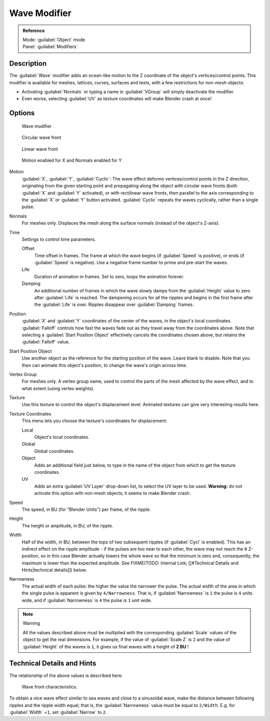 
Wave Modifier
*************

.. admonition:: Reference
   :class: refbox

   | Mode:     :guilabel:`Object` mode
   | Panel:    :guilabel:`Modifiers`


Description
===========

The :guilabel:`Wave` modifier adds an ocean-like motion to the Z coordinate of the object's
vertices/control points. This modifier is available for meshes, lattices, curves,
surfaces and texts, with a few restrictions for non-\ *mesh* objects:

- Activating :guilabel:`Normals` or typing a name in :guilabel:`VGroup` will simply deactivate the modifier.
- Even worse, selecting :guilabel:`UV` as texture coordinates will make Blender crash at once!


Options
=======

.. figure:: /images/25-Manual-Modifiers-Wave.jpg

   Wave modifier


.. figure:: /images/25-Manual-Modifiers-Wave-example-Circular.jpg

   Circular wave front


.. figure:: /images/25-Manual-Modifiers-Wave-example-Linear.jpg

   Linear wave front


.. figure:: /images/25-Manual-Modifiers-Wave-example-normals.jpg

   Motion enabled for X and Normals enabled for Y


Motion
   :guilabel:`X`, :guilabel:`Y`, :guilabel:`Cyclic`: The wave effect deforms vertices/control points in the Z direction, originating from the given starting point and propagating along the object with circular wave fronts (both :guilabel:`X` and :guilabel:`Y` activated), or with rectilinear wave fronts, then parallel to the axis corresponding to the :guilabel:`X` or :guilabel:`Y` button activated.  :guilabel:`Cyclic` repeats the waves cyclically, rather than a single pulse.

Normals
   For meshes only.  Displaces the mesh along the surface normals (instead of the object's Z-axis).

Time
   Settings to control time parameters.

   Offset
      Time offset in frames.  The frame at which the wave begins (if :guilabel:`Speed` is positive), or ends (if :guilabel:`Speed` is negative). Use a negative frame number to prime and pre-start the waves.
   Life
      Duration of animation in frames. Set to zero, loops the animation forever.
   Damping
      An additional number of frames in which the wave slowly damps from the :guilabel:`Height` value to zero after :guilabel:`Life` is reached. The dampening occurs for all the ripples and begins in the first frame after the :guilabel:`Life` is over. Ripples disappear over :guilabel:`Damping` frames.

Position
   :guilabel:`X` and :guilabel:`Y` coordinates of the center of the waves, in the object's local coordinates.  :guilabel:`Falloff` controls how fast the waves fade out as they travel away from the coordinates above.  Note that selecting a :guilabel:`Start Position Object` effectively cancels the coordinates chosen above, but retains the :guilabel:`Falloff` value.

Start Position Object
   Use another object as the reference for the starting position of the wave. Leave blank to disable. Note that you then can animate this object's position, to change the wave's origin across time.

Vertex Group
   For meshes only. A vertex group name, used to control the parts of the mesh affected by the wave effect, and to what extent (using vertex weights).

Texture
   Use this texture to control the object's displacement level. Animated textures can give very interesting results here.

Texture Coordinates
   This menu lets you choose the texture's coordinates for displacement:

   Local
      Object's local coordinates.
   Global
      Global coordinates.
   Object
      Adds an additional field just below, to type in the name of the object from which to get the texture coordinates.
   UV
      Adds an extra :guilabel:`UV Layer` drop-down list, to select the UV layer to be used. **Warning:** do not activate this option with non-mesh objects; it seems to make Blender crash.

Speed
   The speed, in BU (for "Blender Units") per frame, of the ripple.

Height
   The height or amplitude, in BU, of the ripple.

Width
   Half of the width, in BU, between the tops of two subsequent ripples (if :guilabel:`Cycl` is enabled). This has an indirect effect on the ripple amplitude - if the pulses are too near to each other, the wave may not reach the ``0`` Z-position, so in this case Blender actually lowers the whole wave so that the minimum is zero and, consequently, the maximum is lower than the expected amplitude. See
   FIXME(TODO: Internal Link; [[#Technical Details and Hints|technical details]]) below.

Narrowness
   The actual width of each pulse: the higher the value the narrower the pulse. The actual width of the area in which the single pulse is apparent is given by ``4/Narrowness``. That is, if :guilabel:`Narrowness` is ``1`` the pulse is ``4`` units wide, and if :guilabel:`Narrowness` is ``4`` the pulse is ``1`` unit wide.


.. note:: Warning

   All the values described above must be multiplied with the corresponding :guilabel:`Scale` values of the object to get the real dimensions.  For example, if the value of :guilabel:`Scale Z` is ``2`` and the value of :guilabel:`Height` of the waves is ``1``, it gives us final waves with a height of **2 BU** !


Technical Details and Hints
===========================

The relationship of the above values is described here:


.. figure:: /images/Blender3D_WaveModifierParameters.jpg
   :width: 600px
   :figwidth: 600px

   Wave front characteristics.


To obtain a nice wave effect similar to sea waves and close to a sinusoidal wave,
make the distance between following ripples and the ripple width equal; that is,
the :guilabel:`Narrowness` value must be equal to ``2/Width``. E.g.
for :guilabel:`Width` =\ ``1``, set :guilabel:`Narrow` to ``2``.



